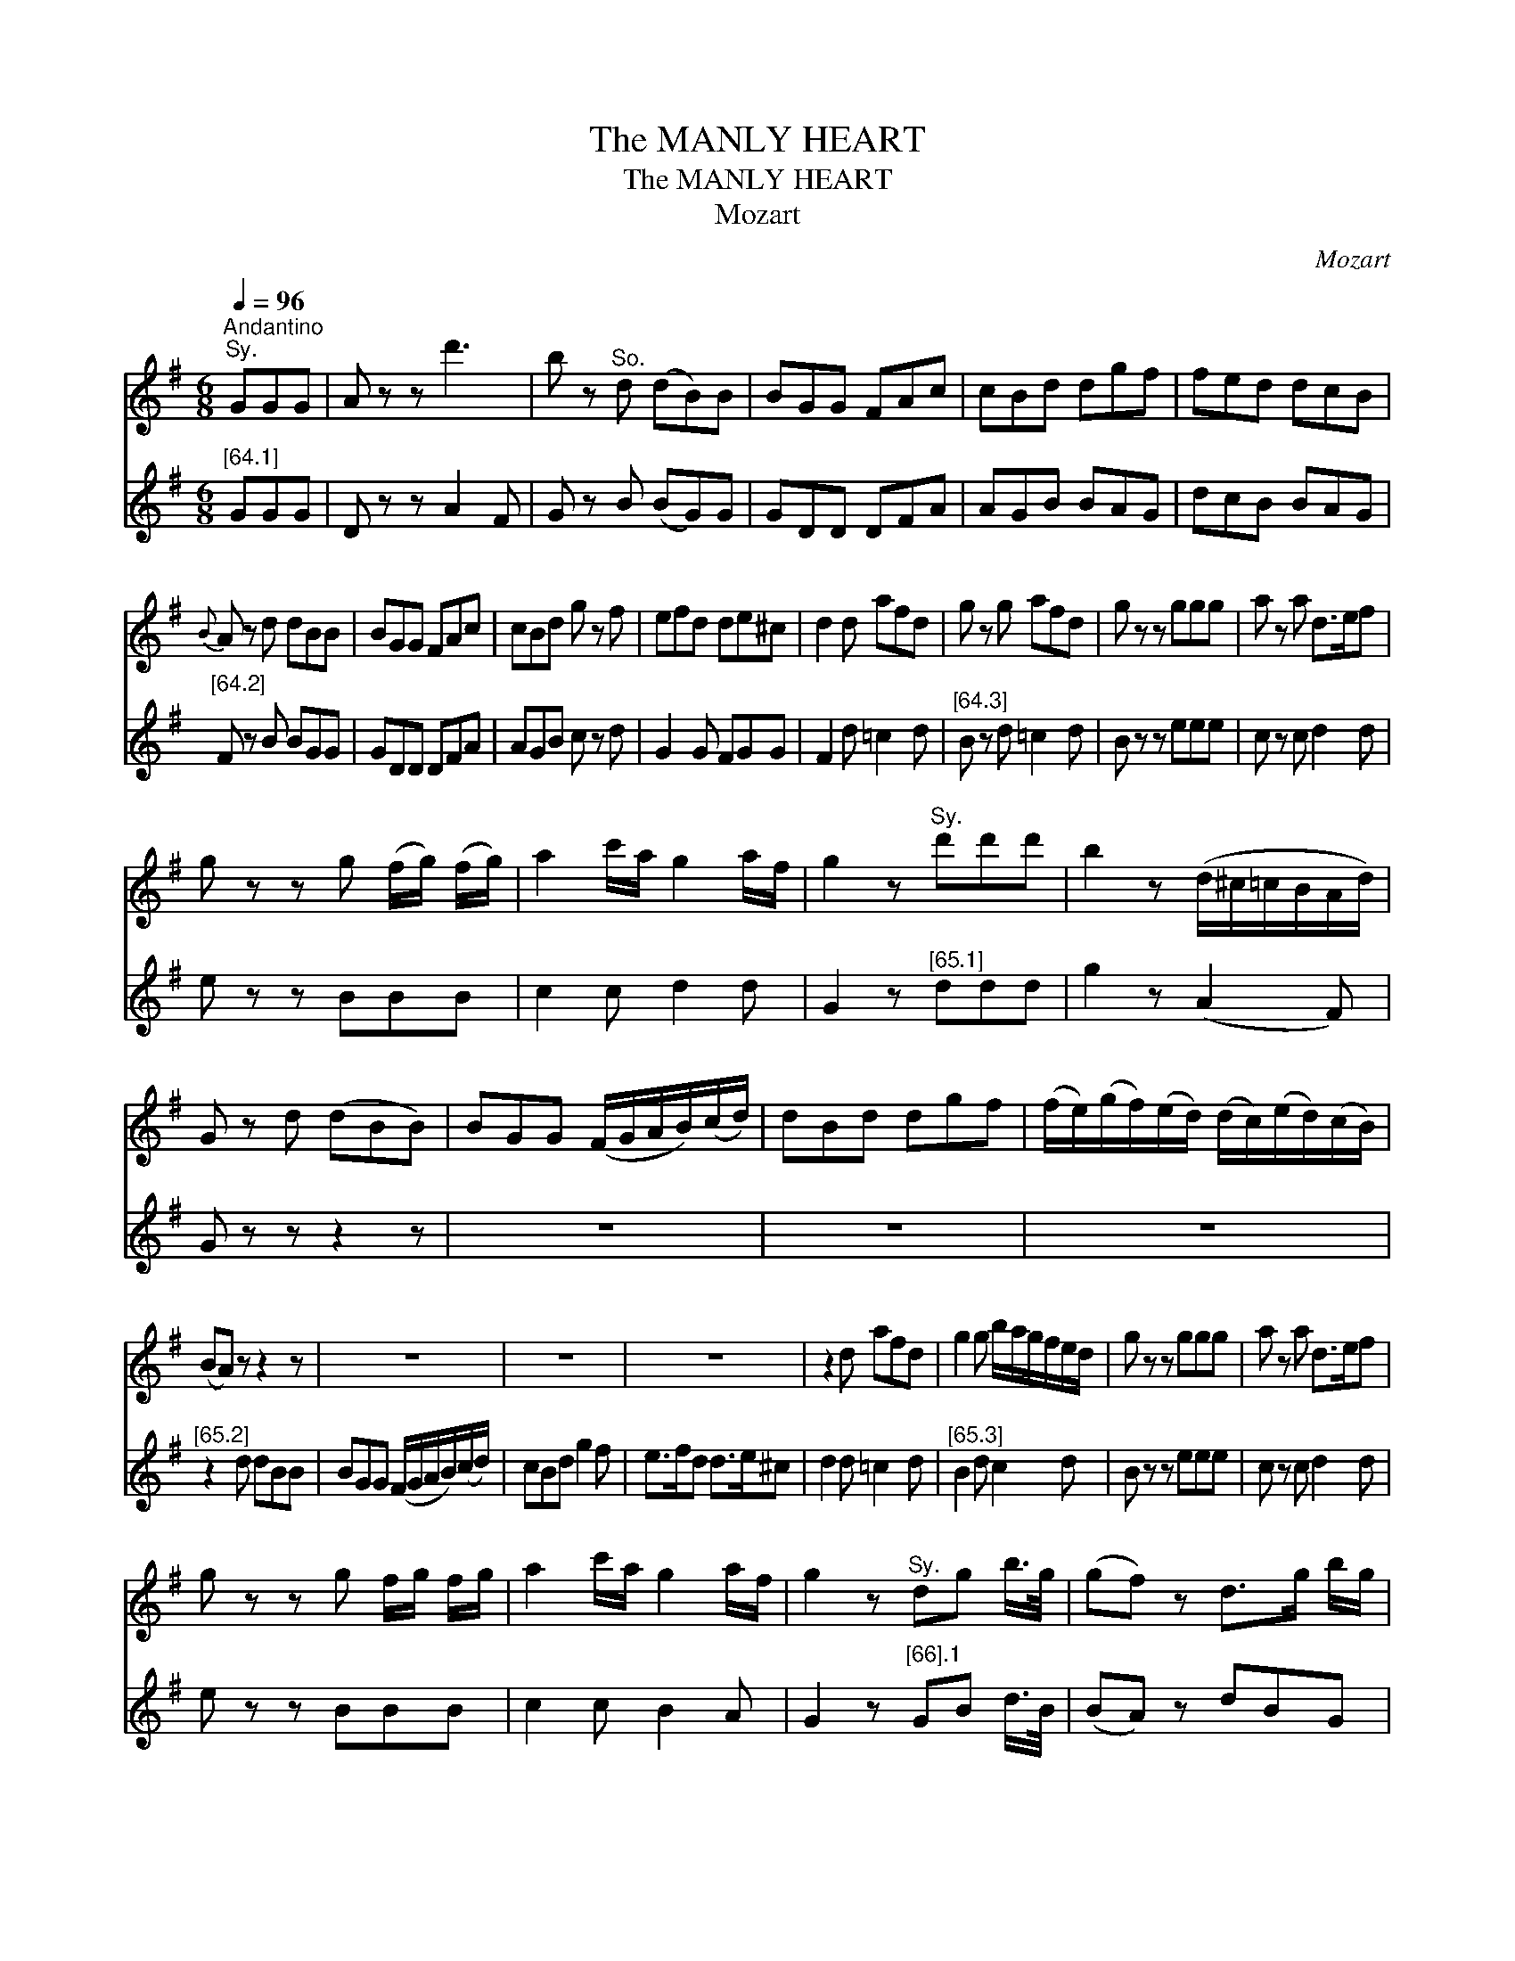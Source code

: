 X:1
T:The MANLY HEART
T:The MANLY HEART
T:Mozart
C:Mozart
%%score 1 2
L:1/8
Q:1/4=96
M:6/8
K:G
V:1 treble 
V:2 treble 
V:1
"^Andantino""^Sy." GGG | A z z d'3 | b z"^So." d (dB)B | BGG FAc | cBd dgf | fed dcB | %6
{B} A z d dBB | BGG FAc | cBd g z f | efd de^c | d2 d afd | g z g afd | g z z ggg | a z a d>ef | %14
 g z z g (f/g/) (f/g/) | a2 c'/a/ g2 a/f/ | g2 z"^Sy." d'd'd' | b2 z (d/^c/=c/B/A/d/) | %18
 G z d (dBB) | BGG (F/G/A/B/)(c/d/) | dBd dgf | (f/e/)(g/f/)(e/d/) (d/c/)(e/d/)(c/B/) | %22
 (BA) z z2 z | z6 | z6 | z6 | z2 d afd | g2 g b/a/g/f/e/d/ | g z z ggg | a z a d>ef | %30
 g z z g f/g/ f/g/ | a2 c'/a/ g2 a/f/ | g2 z"^Sy." dg b/>g/ | (gf) z d>g b/g/ | %34
"^Sy." f z f dg b/>g/ | Tgfd d>g b/g/ | f z z b z a | g z f e z d | [cc]/c/d/e/f/g/ a2 a | %39
 b z b a z a | g z z b z a | g z f e z d | [cc]/c/d/e/f/g/ a2 a | b z b a z a | %44
 (g/4a/4g/4f/4) g/a/b/c'/ d'/b/g/d/c/B/ | A2 c'/a/ agf | (g/4a/4g/4f/4) g/a/b/c'/ d'/b/g/d/B/G/ | %47
 E2 c'/>a/ d'2 f | g2 z"^Sy." d'>bc'/a/ | ggg g z z |] %50
V:2
"^[64.1]" GGG | D z z A2 F | G z B (BG)G | GDD DFA | AGB BAG | dcB BAG |"^[64.2]" F z B BGG | %7
 GDD DFA | AGB c z d | G2 G FGG | F2 d =c2 d |"^[64.3]" B z d =c2 d | B z z eee | c z c d2 d | %14
 e z z BBB | c2 c d2 d | G2 z"^[65.1]" ddd | g2 z (A2 F) | G z z z2 z | z6 | z6 | z6 | %22
"^[65.2]" z2 d dBB | BGG (F/G/A/B/)(c/d/) | cBd g2 f | e>fd d>e^c | d2 d =c2 d | %27
"^[65.3]" B2 d c2 d | B z z eee | c z c d2 d | e z z BBB | c2 c B2 A | G2 z"^[66].1" GB d/>B/ | %33
 (BA) z dBG | d z d GB d/>B/ | TBAd dBG | d z z g z d |"^[66].2" e z B c z G | %38
 [AA]/A/B/c/d/e/ f2 f | g z e c z d | B z z g z d | e z B c z G |"^[66].2" [AA]/A/B/c/d/e/ d2 d | %43
 g z e c z d | B2 z z2 z | z2 c d2 c |"^[p.67.1]" B2 z z2 z | z2 e/>c/ B2 A | G2 z g2 d | %49
 BBB B z z |] %50

